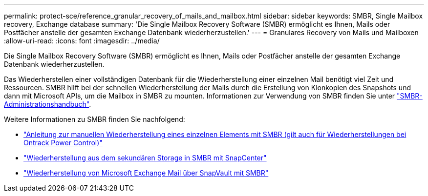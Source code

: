 ---
permalink: protect-sce/reference_granular_recovery_of_mails_and_mailbox.html 
sidebar: sidebar 
keywords: SMBR, Single Mailbox recovery, Exchange database 
summary: 'Die Single Mailbox Recovery Software (SMBR) ermöglicht es Ihnen, Mails oder Postfächer anstelle der gesamten Exchange Datenbank wiederherzustellen.' 
---
= Granulares Recovery von Mails und Mailboxen
:allow-uri-read: 
:icons: font
:imagesdir: ../media/


[role="lead"]
Die Single Mailbox Recovery Software (SMBR) ermöglicht es Ihnen, Mails oder Postfächer anstelle der gesamten Exchange Datenbank wiederherzustellen.

Das Wiederherstellen einer vollständigen Datenbank für die Wiederherstellung einer einzelnen Mail benötigt viel Zeit und Ressourcen. SMBR hilft bei der schnellen Wiederherstellung der Mails durch die Erstellung von Klonkopien des Snapshots und dann mit Microsoft APIs, um die Mailbox in SMBR zu mounten. Informationen zur Verwendung von SMBR finden Sie unter https://docs.netapp.com/p/snap/smbr/8.3/Administrative-Server-Administration-Guide.pdf["SMBR-Administrationshandbuch"^].

Weitere Informationen zu SMBR finden Sie nachfolgend:

* https://kb.netapp.com/Legacy/SMBR/How_to_manually_restore_a_single_item_with_SMBR["Anleitung zur manuellen Wiederherstellung eines einzelnen Elements mit SMBR (gilt auch für Wiederherstellungen bei Ontrack Power Control)"]
* https://kb.netapp.com/Advice_and_Troubleshooting/Data_Storage_Software/Single_Mailbox_Recovery_(SMBR)/How_to_restore_from_secondary_storage_in_SMBR_with_SnapCenter["Wiederherstellung aus dem sekundären Storage in SMBR mit SnapCenter"^]
* https://www.youtube.com/watch?v=fOMuaaXrreI&list=PLdXI3bZJEw7nofM6lN44eOe4aOSoryckg&index=3["Wiederherstellung von Microsoft Exchange Mail über SnapVault mit SMBR"^]

